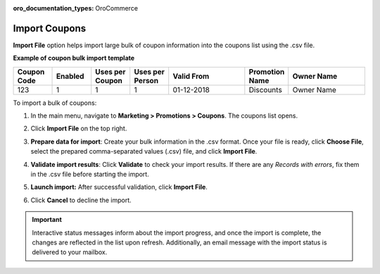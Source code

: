 :oro_documentation_types: OroCommerce

.. _import-coupons:

Import Coupons
--------------

.. start

**Import File** option helps import large bulk of coupon information into the coupons list using the .csv file.

**Example of coupon bulk import template**

.. container:: scroll-table

   .. csv-table::
     :header: "Coupon Code","Enabled","Uses per Coupon","Uses per Person","Valid From","Promotion Name","Owner Name"
     :widths: 5, 5, 5, 5, 10, 5, 10

     123,1,1,1,"01-12-2018","Discounts","Owner Name"

To import a bulk of coupons:

1. In the main menu, navigate to **Marketing > Promotions > Coupons**. The coupons list opens.

2. Click **Import File** on the top right.

3. **Prepare data for import**: Create your bulk information in the .csv format. Once your file is ready, click **Choose File**, select the prepared comma-separated values (.csv) file, and click **Import File**.

   .. image:: /user/img/marketing/coupons/import_coupons.png
      :alt: The steps that are necessary to perform to import the coupons successfully

4. **Validate import results**: Click **Validate** to check your import results. If there are any *Records with errors*, fix them in the .csv file before starting the import.

5. **Launch import:** After successful validation, click **Import File**.

6. Click **Cancel** to decline the import.

.. important:: Interactive status messages inform about the import progress, and once the import is complete, the changes are reflected in the list upon refresh. Additionally, an email message with the import status is delivered to your mailbox.


.. finish

